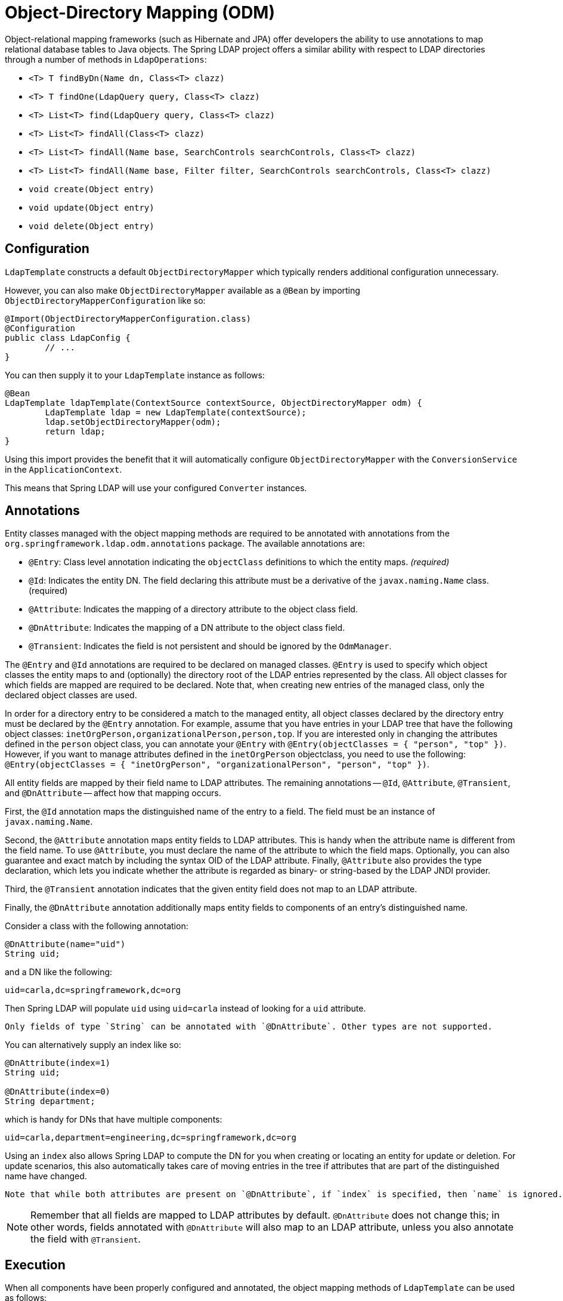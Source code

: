 [[odm]]
= Object-Directory Mapping (ODM)

Object-relational mapping frameworks (such as Hibernate and JPA) offer developers the ability to use annotations to map relational database tables to Java objects.
The Spring LDAP project offers a similar ability with respect to LDAP directories through a number of methods in `LdapOperations`:

* `<T> T findByDn(Name dn, Class<T> clazz)`
* `<T> T findOne(LdapQuery query, Class<T> clazz)`
* `<T> List<T> find(LdapQuery query, Class<T> clazz)`
* `<T> List<T> findAll(Class<T> clazz)`
* `<T> List<T> findAll(Name base, SearchControls searchControls, Class<T> clazz)`
* `<T> List<T> findAll(Name base, Filter filter, SearchControls searchControls, Class<T> clazz)`
* `void create(Object entry)`
* `void update(Object entry)`
* `void delete(Object entry)`

[[configuration]]
== Configuration

`LdapTemplate` constructs a default `ObjectDirectoryMapper` which typically renders additional configuration unnecessary.

However, you can also make `ObjectDirectoryMapper` available as a `@Bean` by importing `ObjectDirectoryMapperConfiguration` like so:

[source,java]
----
@Import(ObjectDirectoryMapperConfiguration.class)
@Configuration
public class LdapConfig {
	// ...
}
----

You can then supply it to your `LdapTemplate` instance as follows:

[source,java]
----
@Bean
LdapTemplate ldapTemplate(ContextSource contextSource, ObjectDirectoryMapper odm) {
	LdapTemplate ldap = new LdapTemplate(contextSource);
	ldap.setObjectDirectoryMapper(odm);
	return ldap;
}
----

Using this import provides the benefit that it will automatically configure `ObjectDirectoryMapper` with the `ConversionService` in the `ApplicationContext`.

This means that Spring LDAP will use your configured `Converter` instances.

[[annotations]]
== Annotations

Entity classes managed with the object mapping methods are required to be annotated with annotations from the `org.springframework.ldap.odm.annotations` package. The available annotations are:

* `@Entry`: Class level annotation indicating the `objectClass` definitions to which the entity maps.__ (required)__
* `@Id`: Indicates the entity DN. The field declaring this attribute must be a derivative of the `javax.naming.Name` class. (required)
* `@Attribute`: Indicates the mapping of a directory attribute to the object class field.
* `@DnAttribute`: Indicates the mapping of a DN attribute to the object class field.
* `@Transient`: Indicates the field is not persistent and should be ignored by the `OdmManager`.

The `@Entry` and `@Id` annotations are required to be declared on managed classes.
`@Entry` is used to specify which object classes the entity maps to and (optionally) the directory root of the LDAP entries represented by the class.
All object classes for which fields are mapped are required to be declared. Note that, when creating new entries of the managed class,
only the declared object classes are used.

In order for a directory entry to be considered a match to the managed entity, all object classes declared by the directory entry must be declared by the `@Entry` annotation.
For example, assume that you have entries in your LDAP tree that have the following object classes: `inetOrgPerson,organizationalPerson,person,top`.
If you are interested only in changing the attributes defined in the `person` object class, you can annotate your `@Entry` with `@Entry(objectClasses = { "person", "top" })`.
However, if you want to manage attributes defined in the `inetOrgPerson` objectclass, you need to use the following: `@Entry(objectClasses = { "inetOrgPerson", "organizationalPerson", "person", "top" })`.

All entity fields are mapped by their field name to LDAP attributes. The remaining annotations -- `@Id`, `@Attribute`, `@Transient`, and `@DnAttribute` -- affect how that mapping occurs.

First, the `@Id` annotation maps the distinguished name of the entry to a field. The field must be an instance of `javax.naming.Name`.

Second, the `@Attribute` annotation maps entity fields to LDAP attributes.
This is handy when the attribute name is different from the field name.
To use `@Attribute`, you must declare the name of the attribute to which the field maps.
Optionally, you can also guarantee and exact match by including the syntax OID of the LDAP attribute.
Finally, `@Attribute` also provides the type declaration, which lets you indicate whether the attribute is regarded as binary- or string-based by the LDAP JNDI provider.

Third, the `@Transient` annotation indicates that the given entity field does not map to an LDAP attribute.

Finally, the `@DnAttribute` annotation additionally maps entity fields to components of an entry's distinguished name.

Consider a class with the following annotation:

====
[source,java,role="primary"]
----
@DnAttribute(name="uid")
String uid;
----
====

and a DN like the following:

====
[source,bash]
----
uid=carla,dc=springframework,dc=org
----
====

Then Spring LDAP will populate `uid` using `uid=carla` instead of looking for a `uid` attribute.

[NOTE]
----
Only fields of type `String` can be annotated with `@DnAttribute`. Other types are not supported.
----

You can alternatively supply an index like so:

====
[source,java,role="primary"]
----
@DnAttribute(index=1)
String uid;

@DnAttribute(index=0)
String department;
----
====

which is handy for DNs that have multiple components:

====
[source,bash]
----
uid=carla,department=engineering,dc=springframework,dc=org
----
====

Using an `index` also allows Spring LDAP to compute the DN for you when creating or locating an entity for update or deletion.
For update scenarios, this also automatically takes care of moving entries in the tree if attributes that are part of the distinguished name have changed.

[NOTE]
----
Note that while both attributes are present on `@DnAttribute`, if `index` is specified, then `name` is ignored.
----

[NOTE]
Remember that all fields are mapped to LDAP attributes by default.
`@DnAttribute` does not change this; in other words, fields annotated with `@DnAttribute` will also map to an LDAP attribute, unless you also annotate the field with `@Transient`.

[[execution]]
== Execution

When all components have been properly configured and annotated, the object mapping methods of `LdapTemplate` can be used as follows:

.Execution
====
[source,java]
[subs="verbatim,quotes"]
----

@Entry(objectClasses = { "person", "top" }, base="ou=someOu")
public class Person {
   @Id
   private Name dn;

   @Attribute(name="cn")
   @DnAttribute(value="cn", index=1)
   private String fullName;

   // No @Attribute annotation means this will be bound to the LDAP attribute
   // with the same value
   private String description;

   @DnAttribute(value="ou", index=0)
   @Transient
   private String company;

   @Transient
   private String someUnmappedField;
   // ...more attributes below
}


public class OdmPersonRepo {
   @Autowired
   private LdapTemplate ldapTemplate;

   public Person create(Person person) {
      ldapTemplate.create(person);
      return person;
   }

   public Person findByUid(String uid) {
      return ldapTemplate.findOne(query().where("uid").is(uid), Person.class);
   }

   public void update(Person person) {
      ldapTemplate.update(person);
   }

   public void delete(Person person) {
      ldapTemplate.delete(person);
   }

   public List<Person> findAll() {
      return ldapTemplate.findAll(Person.class);
   }

   public List<Person> findByLastName(String lastName) {
      return ldapTemplate.find(query().where("sn").is(lastName), Person.class);
   }

   public Stream<Person> streamFindByLastName(String lastName) {
      return ldapTemplate.findStream(query().where("sn").is(lastName), Person.class);
   }
}
----
====

[[odm-dn-attributes]]
== ODM and Distinguished Names as Attribute Values

Security groups in LDAP commonly contain a multi-value attribute, where each of the values is the distinguished name
of a user in the system. The difficulties involved when handling these kinds of attributes are discussed in xref:dirobjectfactory.adoc#dns-as-attribute-values[`DirContextAdapter` and Distinguished Names as Attribute Values].

ODM also has support for `javax.naming.Name` attribute values, making group modifications easy, as the following example shows:

.Example Group representation
====
[source,java]
[subs="verbatim,quotes"]
----
@Entry(objectClasses = {"top", "groupOfUniqueNames"}, base = "cn=groups")
public class Group {

    @Id
    private Name dn;

    @Attribute(name="cn")
    @DnAttribute("cn")
    private String name;

    @Attribute(name="uniqueMember")
    private Set<Name> members;

    public Name getDn() {
        return dn;
    }

    public void setDn(Name dn) {
        this.dn = dn;
    }

    public Set<Name> getMembers() {
        return members;
    }

    public void setMembers(Set<Name> members) {
        this.members = members;
    }

    public String getName() {
        return name;
    }

    public void setName(String name) {
        this.name = name;
    }

    public void addMember(Name member) {
        members.add(member);
    }

    public void removeMember(Name member) {
        members.remove(member);
    }
}
----
====

When you modify group members by using `setMembers`, `addMember`, and `removeMember` and then calling `ldapTemplate.update()`,
attribute modifications are calculated by using distinguished name equality, meaning that the text formatting of
distinguished names is disregarded when figuring out whether they are equal.


